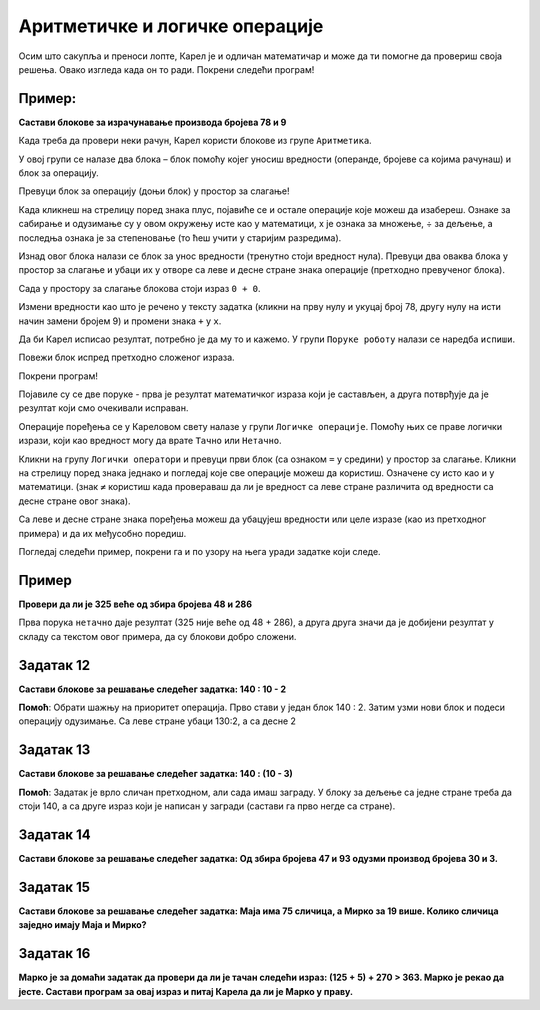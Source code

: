 
Аритметичке и логичке операције
===============================

.. questionnote::

 Које су основне аритметичке операције? Које су ознаке за њих у математици? 
 Како су ове операције означене на калкулатору?

Осим што сакупља и преноси лопте, Карел је и одличан математичар и може да ти помогне да провериш своја решења. 
Овако изгледа када он то ради. Покрени следећи програм!

.. blockly-karel:: karel_p5  
  :categories: KarelSays, Arithmetic

  {
            setup:function() {
                var world = new World(3,3);
                world.setRobotStartAvenue(2);
                world.setRobotStartStreet(2);
                world.setRobotStartDirection("S");;
                var robot = new Robot();

				var domXml ='<xml xmlns="https://developers.google.com/blockly/xml">\n  <block type="text_print" id="@OqW3Km%2aBKWZj4[DE9" x="112" y="109">\n    <value name="TEXT">\n      <block type="math_arithmetic" id="s70^]$T8j[/nMz3bk;QD">\n        <field name="OP">MINUS</field>\n        <value name="A">\n          <block type="math_number" id="D`*QH`zjCV5[|FhHsdN+">\n            <field name="NUM">112</field>\n          </block>\n        </value>\n        <value name="B">\n          <block type="math_number" id="0!~!tXZ=waR!_e.dW-|3">\n            <field name="NUM">13</field>\n          </block>\n        </value>\n      </block>\n    </value>\n  </block>\n</xml>';
                
				return {robot:robot, world:world, domXml:domXml};
            },
            isSuccess: function(robot, world) {
               return robot.getLastMessage() == 99 
            },
  }

.. suggestionnote:

 Ако добијеш нетачан или нелогичан резултат, блокови нису добро сложени или нису постављене вредности/операције које су тражене у задатку!

Пример:
-------

**Састави блокове за израчунавање производа бројева 78 и 9**

.. blockly-karel:: karel_p6  
  :exportmode:
  :categories: KarelSays, Arithmetic

  {
            setup:function() {
                var world = new World(3,3);
                world.setRobotStartAvenue(2);
                world.setRobotStartStreet(2);
                world.setRobotStartDirection("S");;
                var robot = new Robot();
   
                return {robot:robot, world:world};
            },
			
            isSuccess: function(robot, world) {
              return robot.getLastMessage() == 702
            },
  }

Када треба да провери неки рачун, Карел користи блокове из групе ``Аритметика``. 

У овој групи се налазе два блока – блок помоћу којег уносиш вредности (операнде, бројеве са којима рачунаш) и блок 
за операцију. 

Превуци блок за операцију (доњи блок) у простор за слагање! 

Када кликнеш на стрелицу поред знака плус, 
појавиће се и остале операције које можеш да изабереш. Ознаке за сабирање и одузимање су у овом окружењу 
исте као у математици, x je ознака за множење, ÷ за дељење, а последња ознака је за степеновање 
(то ћеш учити у старијим разредима).

Изнад овог блока налази се блок за унос вредности (тренутно стоји вредност нула). 
Превуци два оваква блока у простор за слагање и убаци их у отворе са 
леве и десне стране знака операције (претходно превученог блока).

Сада у простору за слагање блокова стоји израз ``0 + 0``.

Измени вредности као што је речено у тексту задатка (кликни на прву нулу и укуцај број 78, другу нулу на исти начин замени бројем 9) и промени знака
``+`` у ``x``. 

Да би Карел исписао резултат, потребно је да му то и кажемо. У групи ``Поруке роботу`` налази се наредба ``испиши``. 

Повежи блок испред претходно сложеног израза.

Покрени програм! 

Појавиле су се две поруке - прва је резултат математичког израза који је састављен, а друга потврђује да је резултат који смо очекивали исправан. 


.. questionnote::

 Поред аритметичких операција, у математици се користе и операције поређења. Које су то операције?
 
Операције поређења се у Кареловом свету налазе у групи ``Логичке операције``. Помоћу њих се праве логички изрази, 
који као вредност могу да врате ``Тачно`` или ``Нетачно``.

Кликни на групу ``Логички оператори`` и превуци први блок (са ознаком ``=`` у средини) у простор за слагање. Кликни на 
стрелицу поред знака једнако и погледај које све операције можеш да користиш. Означене су исто као и у математици. 
(знак ``≠`` користиш када провераваш да ли је вредност са леве стране различита од вредности са десне стране овог знака). 

Са леве и десне стране знака поређења можеш да убацујеш вредности или целе изразе (као из претходног примера) и да их међусобно поредиш.

.. suggestionnote::

 Када желиш да упоредиш два израза, прво са стране састави блокове за њих, па их тек онда убаци у блок за поређење, у отворе са 
 леве и десне стране знака. Рачунар ће прво израчунати једну вредност, затим другу и тек онда ће да упореди њихове резултате.

Погледај следећи пример, покрени га и по узору на њега уради задатке који следе.

Пример
------

**Провери да ли је 325 веће од збира бројева 48 и 286**


.. blockly-karel:: karel_p7 
  :categories: KarelSays, Arithmetic, Logic

  {
            setup:function() {
                var world = new World(3,3);
                world.setRobotStartAvenue(2);
                world.setRobotStartStreet(2);
                world.setRobotStartDirection("S");;
                var robot = new Robot();
                var domXml = '<xml xmlns="https://developers.google.com/blockly/xml">\n  <block type="text_print" id="./k=Op.P-]Of^K6^PNYn" x="33" y="141">\n    <value name="TEXT">\n      <block type="logic_compare" id="Az;KBd4,{p*H?.vtu)|Z">\n        <field name="OP">GT</field>\n        <value name="A">\n          <block type="math_number" id="l^X,KI,q+D5yU5bRR;Yt">\n            <field name="NUM">325</field>\n          </block>\n        </value>\n        <value name="B">\n          <block type="math_arithmetic" id="pOeI*XBU3FOq*ljILsOD">\n            <field name="OP">ADD</field>\n            <value name="A">\n              <block type="math_number" id="GsZc9wXC|w;|8+Uy[23y">\n                <field name="NUM">48</field>\n              </block>\n            </value>\n            <value name="B">\n              <block type="math_number" id="V7c,kPAKH=aQYCa?12_+">\n                <field name="NUM">286</field>\n              </block>\n            </value>\n          </block>\n        </value>\n      </block>\n    </value>\n  </block>\n</xml>';
                return {robot:robot, world:world, domXml:domXml};
            },
			
            isSuccess: function(robot, world) {
              return robot.getLastMessage() == false
            },
  }


Прва порука ``нетачно`` даје резултат (325 није веће од 48 + 286), а друга друга значи да је добијени резултат у складу са текстом овог примера, да су блокови добро сложени.

Задатак 12
----------

**Састави блокове за решавање следећег задатка:  140 : 10 - 2** 

.. blockly-karel:: karel_z12 
  :categories: KarelSays, Arithmetic, Logic

  {
            setup:function() {
                var world = new World(3,3);
                world.setRobotStartAvenue(2);
                world.setRobotStartStreet(2);
                world.setRobotStartDirection("S");;
                var robot = new Robot();
                return {robot:robot, world:world};
            },
			
            isSuccess: function(robot, world) {
              return robot.getLastMessage() == 12
            },
  }
  
**Помоћ**: Обрати шажњу на приоритет операција. Прво стави у један блок 140 : 2. Затим узми нови блок и подеси операцију одузимање.
Са леве стране убаци 130:2, а са десне 2

Задатак 13
----------

**Састави блокове за решавање следећег задатка:  140 : (10 - 3)** 

.. blockly-karel:: karel_z13 
  :categories: KarelSays, Arithmetic

  {
            setup:function() {
                var world = new World(3,3);
                world.setRobotStartAvenue(2);
                world.setRobotStartStreet(2);
                world.setRobotStartDirection("S");;
                var robot = new Robot();
                return {robot:robot, world:world};
            },
			
            isSuccess: function(robot, world) {
              return robot.getLastMessage() == 20
            },
  }
  
**Помоћ**: Задатак је врло сличан претходном, али сада имаш заграду. У блоку за дељење са 
једне стране треба да стоји 140, а са друге израз који је написан у загради (састави га прво негде са стране).

Задатак 14
----------

**Састави блокове за решавање следећег задатка: Од збира бројева 47 и 93 одузми производ бројева 30 и 3.**

.. blockly-karel:: karel_z14 
  :categories: KarelSays, Arithmetic

  {
            setup:function() {
                var world = new World(3,3);
                world.setRobotStartAvenue(2);
                world.setRobotStartStreet(2);
                world.setRobotStartDirection("S");;
                var robot = new Robot();
                return {robot:robot, world:world};
            },
			
            isSuccess: function(robot, world) {
              return robot.getLastMessage() == 50
            },
  }
  
Задатак 15
----------

**Састави блокове за решавање следећег задатка: Маја има 75 сличица, а Мирко за 19 више. Колико сличица заједно имају Маја и Мирко?**

.. blockly-karel:: karel_z15 
  :categories: KarelSays, Arithmetic

  {
            setup:function() {
                var world = new World(3,3);
                world.setRobotStartAvenue(2);
                world.setRobotStartStreet(2);
                world.setRobotStartDirection("S");;
                var robot = new Robot();
                return {robot:robot, world:world};
            },
			
            isSuccess: function(robot, world) {
              return robot.getLastMessage() == 169
            },
  }
  
Задатак 16
----------

**Марко је за домаћи задатак да провери да ли је тачан следећи израз: (125 + 5) + 270 > 363. Марко је рекао да јесте. Састави програм за овај израз и питај Карела да ли је Марко у праву.**

.. blockly-karel:: karel_z16   
  :categories: KarelSays, Arithmetic, Logic

  {
            setup:function() {
                var world = new World(3,3);
                world.setRobotStartAvenue(2);
                world.setRobotStartStreet(2);
                world.setRobotStartDirection("S");;
                var robot = new Robot();
                return {robot:robot, world:world};
            },
			
            isSuccess: function(robot, world) {
              return robot.getLastMessage() == true
            },
  }